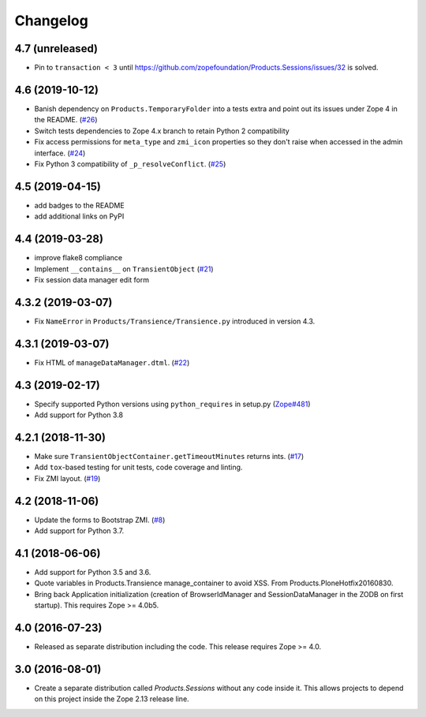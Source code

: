 Changelog
=========

4.7 (unreleased)
----------------

- Pin to ``transaction < 3`` until https://github.com/zopefoundation/Products.Sessions/issues/32 is solved.

4.6 (2019-10-12)
----------------

- Banish dependency on ``Products.TemporaryFolder`` into a tests extra
  and point out its issues under Zope 4 in the README.
  (`#26 <https://github.com/zopefoundation/Products.Sessions/issues/26>`_)

- Switch tests dependencies to Zope 4.x branch to retain Python 2 compatibility

- Fix access permissions for ``meta_type`` and ``zmi_icon`` properties so
  they don't raise when accessed in the admin interface.
  (`#24 <https://github.com/zopefoundation/Products.Sessions/pull/24>`_)
  
- Fix Python 3 compatibility of ``_p_resolveConflict``.
  (`#25 <https://github.com/zopefoundation/Products.Sessions/pull/25>`_)


4.5 (2019-04-15)
----------------

- add badges to the README

- add additional links on PyPI


4.4 (2019-03-28)
----------------

- improve flake8 compliance

- Implement ``__contains__`` on ``TransientObject``
  (`#21 <https://github.com/zopefoundation/Products.Sessions/issues/21>`_)

- Fix session data manager edit form


4.3.2 (2019-03-07)
------------------

- Fix ``NameError`` in ``Products/Transience/Transience.py`` introduced in
  version 4.3.


4.3.1 (2019-03-07)
------------------

- Fix HTML of ``manageDataManager.dtml``.
  (`#22 <https://github.com/zopefoundation/Products.Sessions/pull/22>`_)

4.3 (2019-02-17)
----------------

- Specify supported Python versions using ``python_requires`` in setup.py
  (`Zope#481 <https://github.com/zopefoundation/Zope/issues/481>`_)

- Add support for Python 3.8


4.2.1 (2018-11-30)
------------------

- Make sure ``TransientObjectContainer.getTimeoutMinutes`` returns ints.
  (`#17 <https://github.com/zopefoundation/Products.Sessions/issues/17>`_)

- Add ``tox``-based testing for unit tests, code coverage and linting.

- Fix ZMI layout.
  (`#19 <https://github.com/zopefoundation/Products.Sessions/pull/19>`_)


4.2 (2018-11-06)
----------------

- Update the forms to Bootstrap ZMI.
  (`#8 <https://github.com/zopefoundation/Products.Sessions/pull/8>`_)

- Add support for Python 3.7.


4.1 (2018-06-06)
----------------

- Add support for Python 3.5 and 3.6.

- Quote variables in Products.Transience manage_container to avoid XSS.
  From Products.PloneHotfix20160830.

- Bring back Application initialization (creation of BrowserIdManager and
  SessionDataManager in the ZODB on first startup).
  This requires Zope >= 4.0b5.


4.0 (2016-07-23)
----------------

- Released as separate distribution including the code.
  This release requires Zope >= 4.0.


3.0 (2016-08-01)
----------------

- Create a separate distribution called `Products.Sessions` without
  any code inside it. This allows projects to depend on this project
  inside the Zope 2.13 release line.
